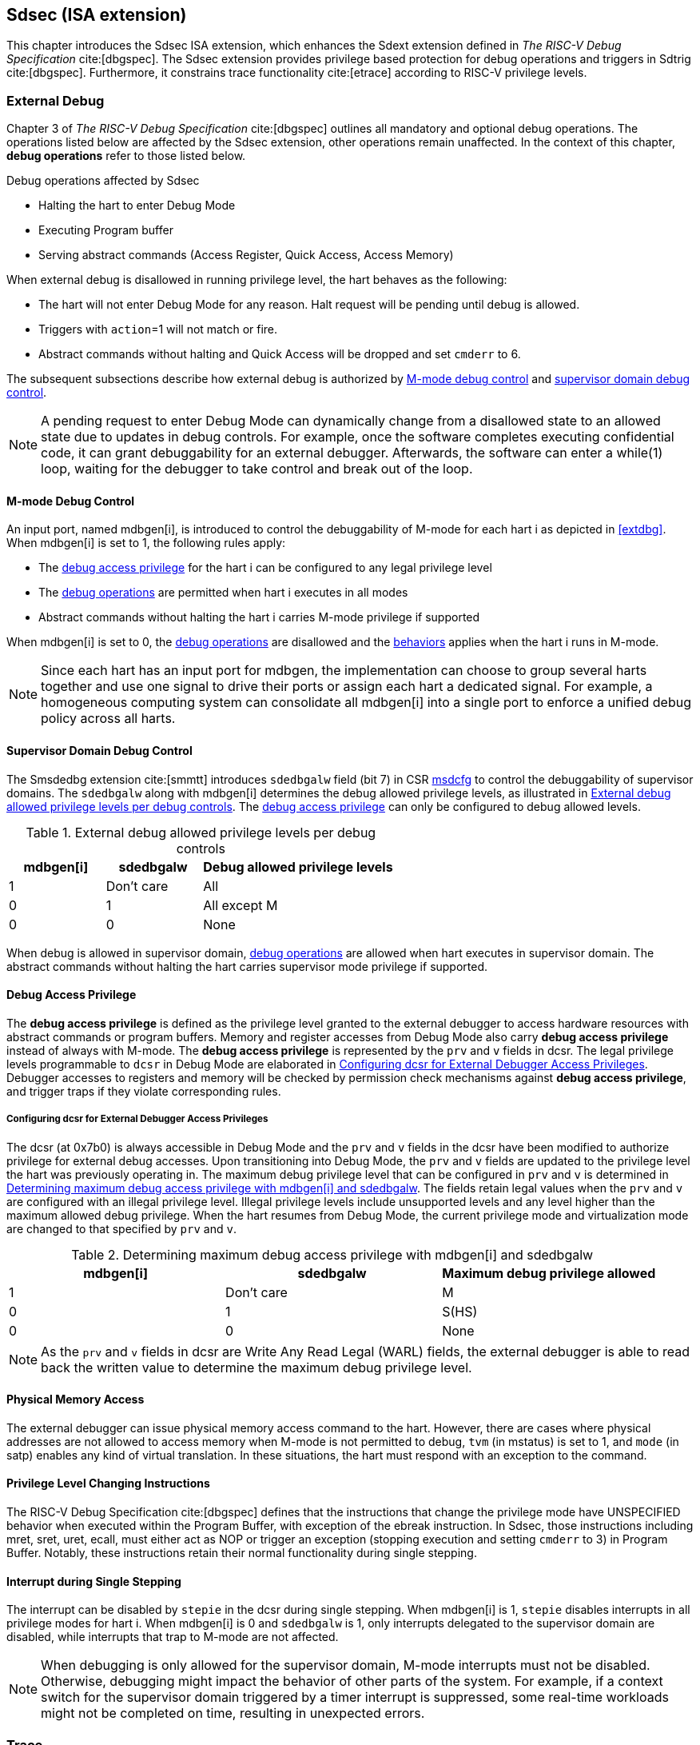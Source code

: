 [[Sdsec]]
== Sdsec (ISA extension)

This chapter introduces the Sdsec ISA extension, which enhances the Sdext extension defined in _The RISC-V Debug Specification_ cite:[dbgspec]. The Sdsec extension provides privilege based protection for debug operations and triggers in Sdtrig cite:[dbgspec]. Furthermore, it constrains trace functionality cite:[etrace] according to RISC-V privilege levels. 

[[sdsecextdbg]]
=== External Debug

Chapter 3 of _The RISC-V Debug Specification_ cite:[dbgspec] outlines all mandatory and optional debug operations. The operations listed below are affected by the Sdsec extension, other operations remain unaffected. In the context of this chapter, *debug operations* refer to those listed below.

[[dbops]]
.Debug operations affected by Sdsec 
* Halting the hart to enter Debug Mode
* Executing Program buffer                                                
* Serving abstract commands (Access Register, Quick Access, Access Memory)

When external debug is disallowed in running privilege level, the hart behaves as the following: 

[[dbgdisallowed]]
* The hart will not enter Debug Mode for any reason. Halt request will be pending until debug is allowed.  
* Triggers with `action`=1 will not match or fire.
* Abstract commands without halting and Quick Access will be dropped and set `cmderr` to 6.

The subsequent subsections describe how external debug is authorized by <<mdbgctl, M-mode debug control>> and <<submdbgctl, supervisor domain debug control>>.

[NOTE]
A pending request to enter Debug Mode can dynamically change from a disallowed state to an allowed state due to updates in debug controls. For example, once the software completes executing confidential code, it can grant debuggability for an external debugger. Afterwards, the software can enter a while(1) loop, waiting for the debugger to take control and break out of the loop.

[[mdbgctl]]
==== M-mode Debug Control

An input port, named mdbgen[i], is introduced to control the debuggability of M-mode for each hart i as depicted in <<extdbg>>. When mdbgen[i] is set to 1, the following rules apply:

- The <<dbgaccpriv, debug access privilege>> for the hart i can be configured to any legal privilege level
- The <<dbops, debug operations>> are permitted when hart i executes in all modes
- Abstract commands without halting the hart i carries M-mode privilege if supported

When mdbgen[i] is set to 0, the <<dbops, debug operations>> are disallowed and the <<dbgdisallowed, behaviors>> applies when the hart i runs in M-mode. 

[NOTE]
Since each hart has an input port for mdbgen, the implementation can choose to group several harts together and use one signal to drive their ports or assign each hart a dedicated signal. For example, a homogeneous computing system can consolidate all mdbgen[i] into a single port to enforce a unified debug policy across all harts.

[[submdbgctl]]
==== Supervisor Domain Debug Control
The Smsdedbg extension cite:[smmtt] introduces `sdedbgalw` field (bit 7) in CSR <<Sdseccsr,msdcfg>> to control the debuggability of supervisor domains. The `sdedbgalw` along with mdbgen[i] determines the debug allowed privilege levels, as illustrated in <<dbgpriv>>. The <<dbgaccpriv, debug access privilege>> can only be configured to debug allowed levels. 

[[dbgpriv]]
[options="header"]
[cols="25%,25%,50%"]
.External debug allowed privilege levels per debug controls 
|============================================
| mdbgen[i] | sdedbgalw | Debug allowed privilege levels 
| 1      | Don't care      | All                      
| 0      | 1      | All except M             
| 0      | 0      | None                      
|============================================

When debug is allowed in supervisor domain, <<dbops, debug operations>> are allowed when hart executes in supervisor domain. The abstract commands without halting the hart carries supervisor mode privilege if supported.

[[dbgaccpriv]]
==== Debug Access Privilege

The *debug access privilege* is defined as the privilege level granted to the external debugger to access hardware resources with abstract commands or program buffers. Memory and register accesses from Debug Mode also carry *debug access privilege* instead of always with M-mode. The *debug access privilege* is represented by the `prv` and `v` fields in dcsr. The legal privilege levels programmable to `dcsr` in Debug Mode are elaborated in <<prvvacc>>. Debugger accesses to registers and memory will be checked by permission check mechanisms against *debug access privilege*, and trigger traps if they violate corresponding rules.

[[prvvacc]]
===== Configuring dcsr for External Debugger Access Privileges

The dcsr (at 0x7b0) is always accessible in Debug Mode and the `prv` and `v` fields in the dcsr  have been modified to authorize privilege for external debug accesses. Upon transitioning into Debug Mode, the `prv` and `v` fields are updated to the privilege level the hart was previously operating in. The maximum debug privilege level that can be configured in `prv` and `v` is determined in <<maxdbgpriv>>. The fields retain legal values when the `prv` and `v` are configured with an illegal privilege level. Illegal privilege levels include unsupported levels and any level higher than the maximum allowed debug privilege. When the hart resumes from Debug Mode, the current privilege mode and virtualization mode are changed to that specified by `prv` and `v`.

[[maxdbgpriv]]
[options="header"]
.Determining maximum debug access privilege with mdbgen[i] and sdedbgalw
|=========================================
| mdbgen[i] | sdedbgalw | Maximum debug privilege allowed 
| 1      | Don't care      | M                 
| 0      | 1      | S(HS)             
| 0      | 0      | None               
|=========================================

[NOTE]
As the `prv` and `v` fields in dcsr are Write Any Read Legal (WARL) fields, the external debugger is able to read back the written value to determine the maximum debug privilege level.  

[[phyaddr]]
==== Physical Memory Access

The external debugger can issue physical memory access command to the hart. However, there are cases where physical addresses are not allowed to access memory when M-mode is not permitted to debug, `tvm` (in mstatus) is set to 1, and `mode` (in satp) enables any kind of virtual translation. In these situations, the hart must respond with an exception to the command.

==== Privilege Level Changing Instructions

The RISC-V Debug Specification cite:[dbgspec] defines that the instructions that change the privilege mode have UNSPECIFIED behavior when executed within the Program Buffer, with exception of the ebreak instruction. In Sdsec, those instructions including mret, sret, uret, ecall, must either act as NOP or trigger an exception (stopping execution and setting `cmderr` to 3) in Program Buffer. Notably, these instructions retain their normal functionality during single stepping.

==== Interrupt during Single Stepping

The interrupt can be disabled by `stepie` in the dcsr during single stepping. When mdbgen[i] is 1, `stepie` disables interrupts in all privilege modes for hart i. When mdbgen[i] is 0 and `sdedbgalw` is 1, only interrupts delegated to the supervisor domain are disabled, while interrupts that trap to M-mode are not affected.

[NOTE]
When debugging is only allowed for the supervisor domain, M-mode interrupts must not be disabled. Otherwise, debugging might impact the behavior of other parts of the system. For example, if a context switch for the supervisor domain triggered by a timer interrupt is suppressed, some real-time workloads might not be completed on time, resulting in unexpected errors.

=== Trace
When Sdsec is supported, the optional sideband signal to trace encoder, sec_check[i] cite:[etrace], must be implemented for each hart i. The sec_check[i] signal is only cleared when trace is allowed by <<mtrcctl, M-mode trace control>> and/or <<sdtrcctl, supervisor domain trace control>>.

[mtrcctl]
==== M-Mode Trace Control 
For each hart i, an input port, mtrcen[i], controls M-mode trace availability. Setting mtrcen[i] to 1 enables M-mode and supervisor domain trace by clearing the sec_check[i] signal to 0 across all privilege levels. Conversely, if mtrcen[i] is set to 0, the sec_check[i] signal cannot be cleared when the hart i runs in M-mode.

[NOTE]
For a homogeneous computing system, similar to M-mode debug control, the implementation can consolidate all mtrcen[i] into a single port to constrain trace capability across all harts.

[sdtrcctl]
==== Supervisor Domain Trace Control 
The Smsdetrc extension introduces `sdetrcalw` field (bit 8) in CSR <<Sdseccsr,msdcfg>> within hart i. The sec_check[i] signal for hart i in supervisor domain is determined by the `sdetrcalw` field and mtrcen[i]. When the logical-OR of `sdetrcalw` and mtrcen[i] is 1, the sec_check[i] signal is cleared while the hart i runs in supervisor domain.

When both `sdetrcalw` and mtrcen[i] are set to 0, the sec_check[i] signal cannot be cleared at all.

[[trcctl]]
[options="header"]
.Status of the sec_check[i] sideband signal across privilege levels
|===========================================================
| mtrcen| sdetrcalw| M-mode | Supervisor domain
| 1     | x     | sec_check[i] = 0   | sec_check[i] = 0     
| 0     | 1     | sec_check[i] = 1   | sec_check[i] = 0     
| 0     | 0     | sec_check[i] = 1   | sec_check[i] = 1     
|===========================================================

[NOTE]
The sec_check signal serves as an additional signal for the trace module, indicating that trace output is prohibited due to security controls. Functionally, sec_check behaves identically to the halted signal. Both sec_check and halted signals cannot be active simultaneously. Reserved for future applications, the combined state of [sec_check, halted] as 0b11 remains unutilized. In cases where a trace module lacks support for the sec_check signal, the hart may alternatively toggle the halted signal to restrict trace output.

=== Trigger (Sdtrig)

Triggers configured to enter Debug Mode can only fire or match when external debug is allowed, as outlined in <<dbgpriv>>. A trigger enabled for a privilege level higher than debug allowed privilege is not accessible by an external debugger. When this trigger is selected using `tselect`, it always reads as 0, and any writes to it are ignored.

[NOTE]
Implementations must ensure that pending triggers intending to enter Debug Mode match or fire only when the hart is in a state where debug is allowed. For example, if an interrupt traps the hart to a debug-disallowed privilege mode, the trigger can only take effect either before the privilege is updated and control flow is transferred to the trap handler, or after the interrupt is completely handled and returns from the trap handler. The implementation must prevent Debug Mode from being entered in an intermediate state where privilege is changed or the PC is updated. This also applies to scenarios where a trigger is configured to enter Debug Mode before instruction execution and an interrupt occurs simultaneously.

==== M-mode accessibility to `dmode` 
 
When Sdsec extension is implemented, `dmode` is read/write for both M-mode and Debug Mode when mdbgen[i] is 0 and remains only accessible to Debug Mode when mdbgen[i] is 1.

[NOTE]
The `dmode` being read/write allows M-mode to switch trigger context. The trigger can form a side-channel to debug disallowed supervisor domains from a debug allowed supervisor domain if the trigger context is not switched. Although the trigger cannot fire or match in disallowed supervisor domain to enter Debug Mode, the malicious debugger can exploit it by setting a trigger to raise breakpoint exception (`action` = 0) when it is in debug allowed supervisor domain. If the trigger hits in debug disallowed supervisor domain, the external debugger can indirectly observe the executed PC, accessed memory address or read/write data in debug disallowed supervisor domain by the checking value in `hit0`/`hit1`. As the `dmode` is accessible when mdbgen[i] is 0, such attack can be mitigated by having M-mode firmware switch the trigger context at supervisor domain boundary.

==== External triggers

The external trigger outputs (with `action` = 8/9) will not fire or match when the privilege level of the hart exceeds debug allowed privilege as specified in <<dbgpriv>>.

The external trigger input can be driven by any input signals, e.g. the external trigger output from another hart or interrupt signals etc. The input signals cause the trigger (with `action` = 1) to fire only when the hart is allowed to debug. The initiators of these signals are responsible for determining whether the signal is allowed to assert. For example, if the external trigger input of hart i is connected to external trigger output of hart j. The assertion of output signal from hart j is determined by its own allowed privilege level for debug. The output signal of hart j must not assert when debug is disallowed. Similarly, signals from other module in the system are managed by the individual module. When the module is not allowed to debug, the signal connected to external trigger input must not be asserted.

==== Trigger chain

The privilege level of the trigger chain is determined by the trigger enabled for the highest privilege level inside the chain. The entire trigger chain cannot be modified if the chain privilege level exceeds debug allowed privilege level.

[NOTE]
This represents a balance between usability and hardware complexity. There may be instances where the triggers are linked across different privilege levels (e.g., from S-mode to M-mode), while the external debugger may only have access with S-mode privilege. The external debugger should not modify the chain, because it could be suppressed or incorrectly match or fire in M-mode.

==== Sdtrig CSR

The CSRs tcontrol, scontext, hcontext, mcontext, and mscontext must follow access rules defined in <<dbgaccpriv, debug access privilege>>. Meanwhile, tselect, tdata1, tdata2, and tdata3 are read/write accessible when debug is allowed. If debug is disallowed, writes to these registers are ignored, and reads return zero. The table below illustrates the access conditions for tselect, tdata1, tdata2, and tdata3.

[options="header"]
[cols="30%,70%"]
.Tselect, tdata1, tdata2, tdata3 CSR access condition in Debug Mode
|================================================================
| Register         |  Access condition
| tselect(0x7a0)   |  mdbgen[i] == 1 \|\| sdedbgalw == 1
| tdata1(0x7a1)    |  mdbgen[i] == 1 \|\| sdedbgalw == 1
| tdata2(0x7a2)    |  mdbgen[i] == 1 \|\| sdedbgalw == 1
| tdata3(0x7a3)    |  mdbgen[i] == 1 \|\| sdedbgalw == 1
| tinfo(0x7a4)     |  mdbgen[i] == 1 \|\| sdedbgalw == 1
|================================================================

The fields in mcontrol, mcontrol6, icount, itrigger, etrigger, and tmexttrigger are read/write accessible only when the access conditions are met. When access is disallowed, writes to these fields are ignored, and reads return zero.

[options="header"]
[cols="20%,80%"]
.Tdata1 fields access condtion against privilege granted to external debugger
|====================================
| Field | Access condition
| m     | mdbgen[i] == 1                           
| s     | mdbgen[i] == 1 \|\| sdedbgalw == 1    
| u     | mdbgen[i] == 1 \|\| sdedbgalw == 1   
| vs    | mdbgen[i] == 1 \|\| sdedbgalw == 1  
| vu    | mdbgen[i] == 1 \|\| sdedbgalw == 1
|====================================

=== Other CSR updates

==== Debug Control and Status (dcsr)

The dcsr is always accessible in Debug Mode. The access rules for field `prv` and `v` are addressed in subsection <<prvvacc>>. Beside `prv` and `v`, the access condition of remaining fields are listed in the following table.
When the access conditions are met, they are read/write accessible. When access is disallowed, writes to these fields are ignored, and reads return zero.

.Dcsr fields access condition against privilege granted to external debugger
[options="header"]
[cols="40%,60%"]
|============================================
| Field    |  Access condition
| debugver |  mdbgen[i] == 1 \|\| sdedbgalw == 1
| extcause |  mdbgen[i] == 1 \|\| sdedbgalw == 1
| cetrig   |  mdbgen[i] == 1 
| ebreakvs |  mdbgen[i] == 1 \|\| sdedbgalw == 1
| ebreakvu |  mdbgen[i] == 1 \|\| sdedbgalw == 1
| ebreakm  |  mdbgen[i] == 1
| ebreaks  |  mdbgen[i] == 1 \|\| sdedbgalw == 1
| ebreaku  |  mdbgen[i] == 1 \|\| sdedbgalw == 1
| stepie   |  mdbgen[i] == 1 \|\| sdedbgalw == 1
| stoptime |  mdbgen[i] == 1
| mprven   |  mdbgen[i] == 1
| nmip     |  mdbgen[i] == 1
|============================================

==== Debug PC (dpc) and Debug Scratch Register (dscratch0 and dscratch1)

Debug PC (at 0x7b1) and Debug Scratch Register (at 0x7b2 and 0x7b3) are not restricted by <<dbgaccpriv, debug access privilege>>, they are always accessible in Debug Mode.

[[Sdseccsr]]
==== Sdsec CSR

The Sdsec extension does not introduce any new CSR. The CSR control knobs in `msdcfg` for supervisor domain debug and trace are specified in Smsdedbg and Smsdetrc extension respectively in _RISC-V Supervisor Domains Access Protection_ cite:[smmtt]. The Smsdedbg and/or Smsdetrc extension must be implemented to support security control for debugging and/or tracing in supervisor domain.

